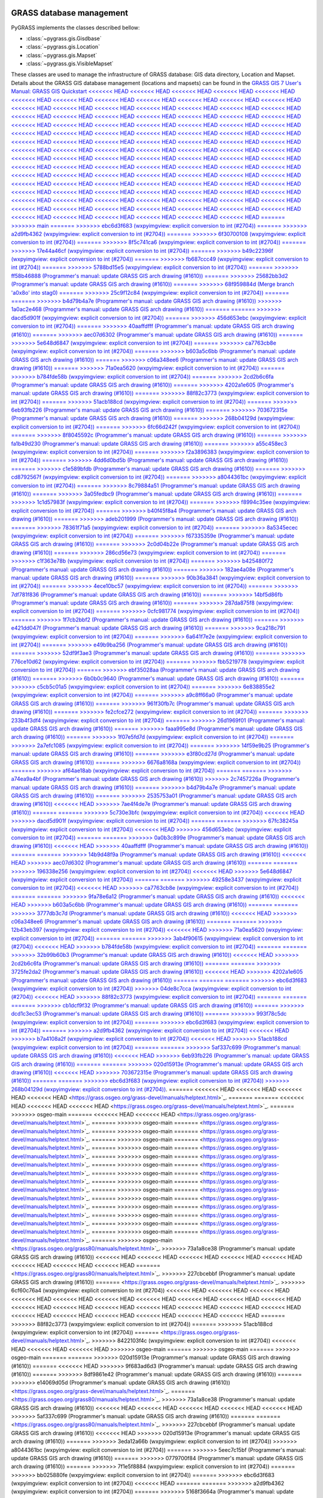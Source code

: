.. _GRASSdatabase-label:

GRASS database management
=========================

PyGRASS implements the classes described bellow:

* :class:`~pygrass.gis.Gisdbase`
* :class:`~pygrass.gis.Location`
* :class:`~pygrass.gis.Mapset`
* :class:`~pygrass.gis.VisibleMapset`

These classes are used to manage the infrastructure of GRASS database:
GIS data directory, Location and Mapset. Details about the GRASS GIS
database management (locations and mapsets) can be found in the `GRASS
GIS 7 User's Manual: GRASS GIS Quickstart
<<<<<<< HEAD
<<<<<<< HEAD
<<<<<<< HEAD
<<<<<<< HEAD
<<<<<<< HEAD
<<<<<<< HEAD
<<<<<<< HEAD
<<<<<<< HEAD
<<<<<<< HEAD
<<<<<<< HEAD
<<<<<<< HEAD
<<<<<<< HEAD
<<<<<<< HEAD
<<<<<<< HEAD
<<<<<<< HEAD
<<<<<<< HEAD
<<<<<<< HEAD
<<<<<<< HEAD
<<<<<<< HEAD
<<<<<<< HEAD
<<<<<<< HEAD
<<<<<<< HEAD
<<<<<<< HEAD
<<<<<<< HEAD
<<<<<<< HEAD
<<<<<<< HEAD
<<<<<<< HEAD
<<<<<<< HEAD
<<<<<<< HEAD
<<<<<<< HEAD
<<<<<<< HEAD
<<<<<<< HEAD
<<<<<<< HEAD
<<<<<<< HEAD
<<<<<<< HEAD
<<<<<<< HEAD
<<<<<<< HEAD
<<<<<<< HEAD
<<<<<<< HEAD
<<<<<<< HEAD
<<<<<<< HEAD
<<<<<<< HEAD
<<<<<<< HEAD
<<<<<<< HEAD
<<<<<<< HEAD
<<<<<<< HEAD
<<<<<<< HEAD
<<<<<<< HEAD
<<<<<<< HEAD
<<<<<<< HEAD
<<<<<<< HEAD
<<<<<<< HEAD
<<<<<<< HEAD
<<<<<<< HEAD
<<<<<<< HEAD
<<<<<<< HEAD
<<<<<<< HEAD
<<<<<<< HEAD
<<<<<<< HEAD
<<<<<<< HEAD
<<<<<<< HEAD
<<<<<<< HEAD
<<<<<<< HEAD
<<<<<<< HEAD
<<<<<<< HEAD
<<<<<<< HEAD
<<<<<<< HEAD
<<<<<<< HEAD
<<<<<<< HEAD
<<<<<<< HEAD
<<<<<<< HEAD
<<<<<<< HEAD
<<<<<<< HEAD
<<<<<<< HEAD
<<<<<<< HEAD
<<<<<<< HEAD
<<<<<<< HEAD
<<<<<<< HEAD
<<<<<<< HEAD
<<<<<<< HEAD
<<<<<<< HEAD
<<<<<<< HEAD
<<<<<<< HEAD
<<<<<<< HEAD
<<<<<<< HEAD
<<<<<<< HEAD
<<<<<<< HEAD
<<<<<<< HEAD
<<<<<<< HEAD
<<<<<<< HEAD
<<<<<<< HEAD
<<<<<<< HEAD
<<<<<<< HEAD
<<<<<<< HEAD
<<<<<<< HEAD
<<<<<<< HEAD
<<<<<<< HEAD
<<<<<<< HEAD
<<<<<<< HEAD
<<<<<<< HEAD
<<<<<<< HEAD
<<<<<<< HEAD
<<<<<<< HEAD
<<<<<<< HEAD
<<<<<<< HEAD
<<<<<<< HEAD
<<<<<<< HEAD
<<<<<<< HEAD
<<<<<<< HEAD
=======
>>>>>>> main
=======
>>>>>>> ebc6d3f683 (wxpyimgview: explicit conversion to int (#2704))
=======
>>>>>>> a2d9fb4362 (wxpyimgview: explicit conversion to int (#2704))
=======
>>>>>>> 6f30700108 (wxpyimgview: explicit conversion to int (#2704))
=======
>>>>>>> 8f5c741ca6 (wxpyimgview: explicit conversion to int (#2704))
=======
>>>>>>> 17e44a46cf (wxpyimgview: explicit conversion to int (#2704))
=======
>>>>>>> b49c22396f (wxpyimgview: explicit conversion to int (#2704))
=======
>>>>>>> fb687ccc49 (wxpyimgview: explicit conversion to int (#2704))
=======
>>>>>>> 5788bd15e5 (wxpyimgview: explicit conversion to int (#2704))
=======
>>>>>>> ff58b46888 (Programmer's manual: update GRASS GIS arch drawing (#1610))
=======
>>>>>>> 25682bb3d2 (Programmer's manual: update GRASS GIS arch drawing (#1610))
=======
>>>>>>> 68f959884d (Merge branch 'a0x8o' into stag0)
=======
>>>>>>> 25c9f12c84 (wxpyimgview: explicit conversion to int (#2704))
=======
=======
>>>>>>> b4d79b4a7e (Programmer's manual: update GRASS GIS arch drawing (#1610))
>>>>>>> 1a0ac2e468 (Programmer's manual: update GRASS GIS arch drawing (#1610))
=======
=======
>>>>>>> dacd5d901f (wxpyimgview: explicit conversion to int (#2704))
=======
>>>>>>> 456d653ebc (wxpyimgview: explicit conversion to int (#2704))
=======
>>>>>>> 40aaffdfff (Programmer's manual: update GRASS GIS arch drawing (#1610))
=======
>>>>>>> aec07d6302 (Programmer's manual: update GRASS GIS arch drawing (#1610))
=======
>>>>>>> 5e648d6847 (wxpyimgview: explicit conversion to int (#2704))
=======
>>>>>>> ca7763cb8e (wxpyimgview: explicit conversion to int (#2704))
=======
>>>>>>> b603a5c6bb (Programmer's manual: update GRASS GIS arch drawing (#1610))
=======
>>>>>>> c06a348ee6 (Programmer's manual: update GRASS GIS arch drawing (#1610))
=======
>>>>>>> 71a0ea5620 (wxpyimgview: explicit conversion to int (#2704))
=======
>>>>>>> b784fde58b (wxpyimgview: explicit conversion to int (#2704))
=======
>>>>>>> 2cd2b6c6fa (Programmer's manual: update GRASS GIS arch drawing (#1610))
=======
>>>>>>> 4202a1e605 (Programmer's manual: update GRASS GIS arch drawing (#1610))
=======
>>>>>>> 88f82c3773 (wxpyimgview: explicit conversion to int (#2704))
=======
>>>>>>> 51acb188cd (wxpyimgview: explicit conversion to int (#2704))
=======
>>>>>>> 6eb93fb226 (Programmer's manual: update GRASS GIS arch drawing (#1610))
=======
>>>>>>> 703672315e (Programmer's manual: update GRASS GIS arch drawing (#1610))
=======
>>>>>>> 268b04129d (wxpyimgview: explicit conversion to int (#2704))
=======
>>>>>>> 6fc66d242f (wxpyimgview: explicit conversion to int (#2704))
=======
>>>>>>> 8f8045592c (Programmer's manual: update GRASS GIS arch drawing (#1610))
=======
>>>>>>> fa1b49d230 (Programmer's manual: update GRASS GIS arch drawing (#1610))
=======
>>>>>>> a55c458ec3 (wxpyimgview: explicit conversion to int (#2704))
=======
>>>>>>> f2a3896383 (wxpyimgview: explicit conversion to int (#2704))
=======
>>>>>>> 4dd6d0bd5b (Programmer's manual: update GRASS GIS arch drawing (#1610))
=======
>>>>>>> c1e589bfdb (Programmer's manual: update GRASS GIS arch drawing (#1610))
=======
>>>>>>> cd8792567f (wxpyimgview: explicit conversion to int (#2704))
=======
>>>>>>> a8044361bc (wxpyimgview: explicit conversion to int (#2704))
=======
>>>>>>> 8c79884a51 (Programmer's manual: update GRASS GIS arch drawing (#1610))
=======
>>>>>>> 3a05fedbc9 (Programmer's manual: update GRASS GIS arch drawing (#1610))
=======
>>>>>>> 1c1d57983f (wxpyimgview: explicit conversion to int (#2704))
=======
>>>>>>> f8994c35ee (wxpyimgview: explicit conversion to int (#2704))
=======
>>>>>>> b40f45f8a4 (Programmer's manual: update GRASS GIS arch drawing (#1610))
=======
>>>>>>> adeb201999 (Programmer's manual: update GRASS GIS arch drawing (#1610))
=======
>>>>>>> 78361f71a5 (wxpyimgview: explicit conversion to int (#2704))
=======
>>>>>>> 8a5345ecec (wxpyimgview: explicit conversion to int (#2704))
=======
>>>>>>> f67335359e (Programmer's manual: update GRASS GIS arch drawing (#1610))
=======
>>>>>>> 2c0d04b22e (Programmer's manual: update GRASS GIS arch drawing (#1610))
=======
>>>>>>> 286cd56e73 (wxpyimgview: explicit conversion to int (#2704))
=======
>>>>>>> c1f363e78b (wxpyimgview: explicit conversion to int (#2704))
=======
>>>>>>> b425480f72 (Programmer's manual: update GRASS GIS arch drawing (#1610))
=======
>>>>>>> 182ae4a08e (Programmer's manual: update GRASS GIS arch drawing (#1610))
=======
>>>>>>> 90b36a3841 (wxpyimgview: explicit conversion to int (#2704))
=======
>>>>>>> 4ece10bc57 (wxpyimgview: explicit conversion to int (#2704))
=======
>>>>>>> 7df781f836 (Programmer's manual: update GRASS GIS arch drawing (#1610))
=======
>>>>>>> 14bf5d86fb (Programmer's manual: update GRASS GIS arch drawing (#1610))
=======
>>>>>>> 287da875f8 (wxpyimgview: explicit conversion to int (#2704))
=======
>>>>>>> 0cfc981774 (wxpyimgview: explicit conversion to int (#2704))
=======
>>>>>>> 1f7cb2bbf2 (Programmer's manual: update GRASS GIS arch drawing (#1610))
=======
>>>>>>> e421dd047f (Programmer's manual: update GRASS GIS arch drawing (#1610))
=======
>>>>>>> 9ca218c791 (wxpyimgview: explicit conversion to int (#2704))
=======
>>>>>>> 6a641f7e2e (wxpyimgview: explicit conversion to int (#2704))
=======
>>>>>>> e49b9ba256 (Programmer's manual: update GRASS GIS arch drawing (#1610))
=======
>>>>>>> 52df9f3ae3 (Programmer's manual: update GRASS GIS arch drawing (#1610))
=======
>>>>>>> 776ce10d62 (wxpyimgview: explicit conversion to int (#2704))
=======
>>>>>>> fbb5219778 (wxpyimgview: explicit conversion to int (#2704))
=======
>>>>>>> ebf35028aa (Programmer's manual: update GRASS GIS arch drawing (#1610))
=======
>>>>>>> 6b0b0c9640 (Programmer's manual: update GRASS GIS arch drawing (#1610))
=======
>>>>>>> c5cb5c01a5 (wxpyimgview: explicit conversion to int (#2704))
=======
>>>>>>> 6e838855e2 (wxpyimgview: explicit conversion to int (#2704))
=======
>>>>>>> a9c8ff66a0 (Programmer's manual: update GRASS GIS arch drawing (#1610))
=======
>>>>>>> 961f30fb7c (Programmer's manual: update GRASS GIS arch drawing (#1610))
=======
>>>>>>> fe2cfce272 (wxpyimgview: explicit conversion to int (#2704))
=======
>>>>>>> 233b4f3df4 (wxpyimgview: explicit conversion to int (#2704))
=======
>>>>>>> 26d1969f01 (Programmer's manual: update GRASS GIS arch drawing (#1610))
=======
>>>>>>> faaa995e8d (Programmer's manual: update GRASS GIS arch drawing (#1610))
=======
>>>>>>> 1f07e5fd7d (wxpyimgview: explicit conversion to int (#2704))
=======
>>>>>>> 2a7efc1085 (wxpyimgview: explicit conversion to int (#2704))
=======
>>>>>>> 14f59e9b25 (Programmer's manual: update GRASS GIS arch drawing (#1610))
=======
>>>>>>> e3f80cd27d (Programmer's manual: update GRASS GIS arch drawing (#1610))
=======
>>>>>>> 6676a8168a (wxpyimgview: explicit conversion to int (#2704))
=======
>>>>>>> af64ae18ab (wxpyimgview: explicit conversion to int (#2704))
=======
=======
>>>>>>> a74ea9a4bf (Programmer's manual: update GRASS GIS arch drawing (#1610))
>>>>>>> 2c7457226a (Programmer's manual: update GRASS GIS arch drawing (#1610))
=======
>>>>>>> b4d79b4a7e (Programmer's manual: update GRASS GIS arch drawing (#1610))
=======
>>>>>>> 2535753a01 (Programmer's manual: update GRASS GIS arch drawing (#1610))
<<<<<<< HEAD
>>>>>>> 7ae4f4de7e (Programmer's manual: update GRASS GIS arch drawing (#1610))
=======
=======
>>>>>>> 5c730e3bfc (wxpyimgview: explicit conversion to int (#2704))
<<<<<<< HEAD
>>>>>>> dacd5d901f (wxpyimgview: explicit conversion to int (#2704))
=======
=======
>>>>>>> 67fc38245a (wxpyimgview: explicit conversion to int (#2704))
<<<<<<< HEAD
>>>>>>> 456d653ebc (wxpyimgview: explicit conversion to int (#2704))
=======
=======
>>>>>>> 0a0b3c899e (Programmer's manual: update GRASS GIS arch drawing (#1610))
<<<<<<< HEAD
>>>>>>> 40aaffdfff (Programmer's manual: update GRASS GIS arch drawing (#1610))
=======
=======
>>>>>>> 14b9d48f9a (Programmer's manual: update GRASS GIS arch drawing (#1610))
<<<<<<< HEAD
>>>>>>> aec07d6302 (Programmer's manual: update GRASS GIS arch drawing (#1610))
=======
=======
>>>>>>> 196338e256 (wxpyimgview: explicit conversion to int (#2704))
<<<<<<< HEAD
>>>>>>> 5e648d6847 (wxpyimgview: explicit conversion to int (#2704))
=======
=======
>>>>>>> 49258e3437 (wxpyimgview: explicit conversion to int (#2704))
<<<<<<< HEAD
>>>>>>> ca7763cb8e (wxpyimgview: explicit conversion to int (#2704))
=======
=======
>>>>>>> 9fa78e6a12 (Programmer's manual: update GRASS GIS arch drawing (#1610))
<<<<<<< HEAD
>>>>>>> b603a5c6bb (Programmer's manual: update GRASS GIS arch drawing (#1610))
=======
=======
>>>>>>> 3777db3c7d (Programmer's manual: update GRASS GIS arch drawing (#1610))
<<<<<<< HEAD
>>>>>>> c06a348ee6 (Programmer's manual: update GRASS GIS arch drawing (#1610))
=======
=======
>>>>>>> 12b43eb397 (wxpyimgview: explicit conversion to int (#2704))
<<<<<<< HEAD
>>>>>>> 71a0ea5620 (wxpyimgview: explicit conversion to int (#2704))
=======
=======
>>>>>>> 3ab4f90615 (wxpyimgview: explicit conversion to int (#2704))
<<<<<<< HEAD
>>>>>>> b784fde58b (wxpyimgview: explicit conversion to int (#2704))
=======
=======
>>>>>>> 32b99b60b3 (Programmer's manual: update GRASS GIS arch drawing (#1610))
<<<<<<< HEAD
>>>>>>> 2cd2b6c6fa (Programmer's manual: update GRASS GIS arch drawing (#1610))
=======
=======
>>>>>>> 3725fe2da2 (Programmer's manual: update GRASS GIS arch drawing (#1610))
<<<<<<< HEAD
>>>>>>> 4202a1e605 (Programmer's manual: update GRASS GIS arch drawing (#1610))
=======
=======
=======
>>>>>>> ebc6d3f683 (wxpyimgview: explicit conversion to int (#2704))
>>>>>>> 04de8c7cca (wxpyimgview: explicit conversion to int (#2704))
<<<<<<< HEAD
>>>>>>> 88f82c3773 (wxpyimgview: explicit conversion to int (#2704))
=======
=======
=======
>>>>>>> cb1dcf9f32 (Programmer's manual: update GRASS GIS arch drawing (#1610))
=======
>>>>>>> dcd1c3ec53 (Programmer's manual: update GRASS GIS arch drawing (#1610))
=======
>>>>>>> 993f78c5dc (wxpyimgview: explicit conversion to int (#2704))
=======
>>>>>>> ebc6d3f683 (wxpyimgview: explicit conversion to int (#2704))
=======
>>>>>>> a2d9fb4362 (wxpyimgview: explicit conversion to int (#2704))
<<<<<<< HEAD
>>>>>>> b7a4108a2f (wxpyimgview: explicit conversion to int (#2704))
<<<<<<< HEAD
>>>>>>> 51acb188cd (wxpyimgview: explicit conversion to int (#2704))
=======
=======
>>>>>>> 5af337c699 (Programmer's manual: update GRASS GIS arch drawing (#1610))
<<<<<<< HEAD
>>>>>>> 6eb93fb226 (Programmer's manual: update GRASS GIS arch drawing (#1610))
=======
=======
>>>>>>> 020d15913e (Programmer's manual: update GRASS GIS arch drawing (#1610))
<<<<<<< HEAD
>>>>>>> 703672315e (Programmer's manual: update GRASS GIS arch drawing (#1610))
=======
=======
>>>>>>> ebc6d3f683 (wxpyimgview: explicit conversion to int (#2704))
>>>>>>> 268b04129d (wxpyimgview: explicit conversion to int (#2704))
<https://grass.osgeo.org/grass-devel/manuals/helptext.html>`_.
=======
<<<<<<< HEAD
<<<<<<< HEAD
<<<<<<< HEAD
<<<<<<< HEAD
<https://grass.osgeo.org/grass-devel/manuals/helptext.html>`_.
=======
=======
<<<<<<< HEAD
<<<<<<< HEAD
<<<<<<< HEAD
<https://grass.osgeo.org/grass-devel/manuals/helptext.html>`_.
=======
>>>>>>> osgeo-main
=======
<<<<<<< HEAD
<<<<<<< HEAD
<https://grass.osgeo.org/grass-devel/manuals/helptext.html>`_.
=======
>>>>>>> osgeo-main
=======
<https://grass.osgeo.org/grass-devel/manuals/helptext.html>`_.
=======
>>>>>>> osgeo-main
=======
<https://grass.osgeo.org/grass-devel/manuals/helptext.html>`_.
=======
>>>>>>> osgeo-main
=======
<https://grass.osgeo.org/grass-devel/manuals/helptext.html>`_.
=======
>>>>>>> osgeo-main
=======
<https://grass.osgeo.org/grass-devel/manuals/helptext.html>`_.
=======
>>>>>>> osgeo-main
=======
<https://grass.osgeo.org/grass-devel/manuals/helptext.html>`_.
=======
>>>>>>> osgeo-main
=======
<https://grass.osgeo.org/grass-devel/manuals/helptext.html>`_.
=======
>>>>>>> osgeo-main
=======
<https://grass.osgeo.org/grass-devel/manuals/helptext.html>`_.
=======
>>>>>>> osgeo-main
=======
<https://grass.osgeo.org/grass-devel/manuals/helptext.html>`_.
=======
>>>>>>> osgeo-main
=======
<https://grass.osgeo.org/grass-devel/manuals/helptext.html>`_.
=======
>>>>>>> osgeo-main
=======
<https://grass.osgeo.org/grass-devel/manuals/helptext.html>`_.
=======
>>>>>>> osgeo-main
=======
<https://grass.osgeo.org/grass-devel/manuals/helptext.html>`_.
=======
>>>>>>> osgeo-main
=======
<https://grass.osgeo.org/grass-devel/manuals/helptext.html>`_.
=======
>>>>>>> osgeo-main
=======
<https://grass.osgeo.org/grass-devel/manuals/helptext.html>`_.
=======
>>>>>>> osgeo-main
=======
<https://grass.osgeo.org/grass-devel/manuals/helptext.html>`_.
=======
>>>>>>> osgeo-main
<https://grass.osgeo.org/grass80/manuals/helptext.html>`_.
>>>>>>> 73a1a8ce38 (Programmer's manual: update GRASS GIS arch drawing (#1610))
<<<<<<< HEAD
<<<<<<< HEAD
<<<<<<< HEAD
<<<<<<< HEAD
<<<<<<< HEAD
<<<<<<< HEAD
<<<<<<< HEAD
<<<<<<< HEAD
=======
<https://grass.osgeo.org/grass80/manuals/helptext.html>`_.
>>>>>>> 227cbcebbf (Programmer's manual: update GRASS GIS arch drawing (#1610))
=======
<https://grass.osgeo.org/grass-devel/manuals/helptext.html>`_.
>>>>>>> 6cf60c76a4 (wxpyimgview: explicit conversion to int (#2704))
<<<<<<< HEAD
<<<<<<< HEAD
<<<<<<< HEAD
<<<<<<< HEAD
<<<<<<< HEAD
<<<<<<< HEAD
<<<<<<< HEAD
<<<<<<< HEAD
<<<<<<< HEAD
<<<<<<< HEAD
<<<<<<< HEAD
<<<<<<< HEAD
<<<<<<< HEAD
<<<<<<< HEAD
<<<<<<< HEAD
<<<<<<< HEAD
<<<<<<< HEAD
<<<<<<< HEAD
<<<<<<< HEAD
<<<<<<< HEAD
<<<<<<< HEAD
<<<<<<< HEAD
<<<<<<< HEAD
=======
>>>>>>> 88f82c3773 (wxpyimgview: explicit conversion to int (#2704))
=======
>>>>>>> 51acb188cd (wxpyimgview: explicit conversion to int (#2704))
=======
<https://grass.osgeo.org/grass-devel/manuals/helptext.html>`_.
>>>>>>> 8422103f4c (wxpyimgview: explicit conversion to int (#2704))
<<<<<<< HEAD
<<<<<<< HEAD
<<<<<<< HEAD
>>>>>>> osgeo-main
=======
>>>>>>> osgeo-main
=======
>>>>>>> osgeo-main
=======
=======
>>>>>>> 020d15913e (Programmer's manual: update GRASS GIS arch drawing (#1610))
=======
<<<<<<< HEAD
>>>>>>> 9f683ad6d3 (Programmer's manual: update GRASS GIS arch drawing (#1610))
=======
>>>>>>> 8df9861e42 (Programmer's manual: update GRASS GIS arch drawing (#1610))
=======
>>>>>>> e14069d05d (Programmer's manual: update GRASS GIS arch drawing (#1610))
<https://grass.osgeo.org/grass-devel/manuals/helptext.html>`_.
=======
<https://grass.osgeo.org/grass80/manuals/helptext.html>`_.
>>>>>>> 73a1a8ce38 (Programmer's manual: update GRASS GIS arch drawing (#1610))
<<<<<<< HEAD
<<<<<<< HEAD
<<<<<<< HEAD
<<<<<<< HEAD
<<<<<<< HEAD
>>>>>>> 5af337c699 (Programmer's manual: update GRASS GIS arch drawing (#1610))
=======
=======
<https://grass.osgeo.org/grass80/manuals/helptext.html>`_.
>>>>>>> 227cbcebbf (Programmer's manual: update GRASS GIS arch drawing (#1610))
<<<<<<< HEAD
>>>>>>> 020d15913e (Programmer's manual: update GRASS GIS arch drawing (#1610))
=======
>>>>>>> 3eda12a66b (wxpyimgview: explicit conversion to int (#2704))
>>>>>>> a8044361bc (wxpyimgview: explicit conversion to int (#2704))
=======
>>>>>>> 5eec7c15bf (Programmer's manual: update GRASS GIS arch drawing (#1610))
=======
>>>>>>> 0779700f84 (Programmer's manual: update GRASS GIS arch drawing (#1610))
=======
>>>>>>> 7f1e5f8884 (wxpyimgview: explicit conversion to int (#2704))
=======
>>>>>>> bb025880fe (wxpyimgview: explicit conversion to int (#2704))
=======
>>>>>>> ebc6d3f683 (wxpyimgview: explicit conversion to int (#2704))
<<<<<<< HEAD
=======
=======
>>>>>>> a2d9fb4362 (wxpyimgview: explicit conversion to int (#2704))
=======
>>>>>>> 5168f3664a (Programmer's manual: update GRASS GIS arch drawing (#1610))
=======
>>>>>>> 301e8b1961 (Programmer's manual: update GRASS GIS arch drawing (#1610))
=======
>>>>>>> 3309d04075 (wxpyimgview: explicit conversion to int (#2704))
=======
>>>>>>> dad8f82179 (wxpyimgview: explicit conversion to int (#2704))
=======
=======
>>>>>>> 6f30700108 (wxpyimgview: explicit conversion to int (#2704))
<<<<<<< HEAD
>>>>>>> 993f78c5dc (wxpyimgview: explicit conversion to int (#2704))
=======
=======
>>>>>>> 8f5c741ca6 (wxpyimgview: explicit conversion to int (#2704))
<<<<<<< HEAD
>>>>>>> 3eda12a66b (wxpyimgview: explicit conversion to int (#2704))
=======
=======
>>>>>>> 17e44a46cf (wxpyimgview: explicit conversion to int (#2704))
<<<<<<< HEAD
>>>>>>> 7f1e5f8884 (wxpyimgview: explicit conversion to int (#2704))
=======
=======
>>>>>>> b49c22396f (wxpyimgview: explicit conversion to int (#2704))
>>>>>>> bb025880fe (wxpyimgview: explicit conversion to int (#2704))
=======
>>>>>>> eb0df723eb (Programmer's manual: update GRASS GIS arch drawing (#1610))
=======
>>>>>>> 8df9861e42 (Programmer's manual: update GRASS GIS arch drawing (#1610))
=======
>>>>>>> 17e44a46cf (wxpyimgview: explicit conversion to int (#2704))
=======
>>>>>>> b49c22396f (wxpyimgview: explicit conversion to int (#2704))
=======
>>>>>>> 9f5464914c (Programmer's manual: update GRASS GIS arch drawing (#1610))
=======
>>>>>>> fac409e8c0 (Programmer's manual: update GRASS GIS arch drawing (#1610))
=======
>>>>>>> 7f1fd5e3ad (wxpyimgview: explicit conversion to int (#2704))
=======
>>>>>>> a610274a1c (wxpyimgview: explicit conversion to int (#2704))
=======
>>>>>>> d4ef6f4dbb (Programmer's manual: update GRASS GIS arch drawing (#1610))
=======
>>>>>>> 2d98a74fb2 (Programmer's manual: update GRASS GIS arch drawing (#1610))
=======
>>>>>>> ee7e1bb8ec (wxpyimgview: explicit conversion to int (#2704))
=======
>>>>>>> c10636c7fa (wxpyimgview: explicit conversion to int (#2704))
=======
>>>>>>> 6036b7efea (Programmer's manual: update GRASS GIS arch drawing (#1610))
=======
>>>>>>> 5bd99675a5 (Programmer's manual: update GRASS GIS arch drawing (#1610))
=======
>>>>>>> ba9afcba1b (wxpyimgview: explicit conversion to int (#2704))
=======
>>>>>>> 81d97e00cb (wxpyimgview: explicit conversion to int (#2704))
=======
>>>>>>> 2196f43bbd (Programmer's manual: update GRASS GIS arch drawing (#1610))
=======
>>>>>>> 1e537538ac (Programmer's manual: update GRASS GIS arch drawing (#1610))
=======
>>>>>>> 3ecb21a9ab (wxpyimgview: explicit conversion to int (#2704))
=======
>>>>>>> 82b75069a1 (wxpyimgview: explicit conversion to int (#2704))
=======
>>>>>>> e78917837c (Programmer's manual: update GRASS GIS arch drawing (#1610))
=======
>>>>>>> 5cd58fa15c (Programmer's manual: update GRASS GIS arch drawing (#1610))
=======
>>>>>>> bc7152a288 (wxpyimgview: explicit conversion to int (#2704))
=======
>>>>>>> b5acd78515 (wxpyimgview: explicit conversion to int (#2704))
=======
>>>>>>> cf7da16d77 (Programmer's manual: update GRASS GIS arch drawing (#1610))
=======
>>>>>>> 1f45827248 (Programmer's manual: update GRASS GIS arch drawing (#1610))
=======
>>>>>>> 0fd6a771d8 (wxpyimgview: explicit conversion to int (#2704))
=======
>>>>>>> 46f73513a8 (wxpyimgview: explicit conversion to int (#2704))
=======
>>>>>>> 440306d285 (Programmer's manual: update GRASS GIS arch drawing (#1610))
=======
>>>>>>> 6d53e5e968 (Programmer's manual: update GRASS GIS arch drawing (#1610))
=======
>>>>>>> 6b3f525ed2 (wxpyimgview: explicit conversion to int (#2704))
=======
>>>>>>> 819790960a (wxpyimgview: explicit conversion to int (#2704))
=======
>>>>>>> 92dccbb571 (Programmer's manual: update GRASS GIS arch drawing (#1610))
=======
>>>>>>> 1602cb9170 (Programmer's manual: update GRASS GIS arch drawing (#1610))
=======
>>>>>>> da501f639c (wxpyimgview: explicit conversion to int (#2704))
=======
>>>>>>> f5c4d35adb (wxpyimgview: explicit conversion to int (#2704))
=======
>>>>>>> 72a23cdfbd (Programmer's manual: update GRASS GIS arch drawing (#1610))
=======
>>>>>>> bf5f36a3d4 (Programmer's manual: update GRASS GIS arch drawing (#1610))
=======
>>>>>>> a258a6de0c (wxpyimgview: explicit conversion to int (#2704))
=======
>>>>>>> dddb74a90a (wxpyimgview: explicit conversion to int (#2704))
<https://grass.osgeo.org/grass-devel/manuals/helptext.html>`_.
>>>>>>> 6fc66d242f (wxpyimgview: explicit conversion to int (#2704))
=======
<<<<<<< HEAD
<<<<<<< HEAD
=======
<<<<<<< HEAD
<<<<<<< HEAD
<<<<<<< HEAD
<<<<<<< HEAD
<<<<<<< HEAD
<<<<<<< HEAD
<<<<<<< HEAD
<<<<<<< HEAD
<<<<<<< HEAD
<<<<<<< HEAD
<<<<<<< HEAD
<<<<<<< HEAD
<<<<<<< HEAD
<<<<<<< HEAD
<<<<<<< HEAD
<<<<<<< HEAD
<<<<<<< HEAD
<<<<<<< HEAD
<<<<<<< HEAD
<<<<<<< HEAD
<<<<<<< HEAD
<<<<<<< HEAD
<<<<<<< HEAD
<<<<<<< HEAD
<<<<<<< HEAD
<<<<<<< HEAD
<<<<<<< HEAD
<<<<<<< HEAD
<<<<<<< HEAD
=======
<https://grass.osgeo.org/grass80/manuals/helptext.html>`_.
>>>>>>> 227cbcebbf (Programmer's manual: update GRASS GIS arch drawing (#1610))
>>>>>>> 8f8045592c (Programmer's manual: update GRASS GIS arch drawing (#1610))
=======
<https://grass.osgeo.org/grass-devel/manuals/helptext.html>`_.
>>>>>>> 6cf60c76a4 (wxpyimgview: explicit conversion to int (#2704))
<<<<<<< HEAD
<<<<<<< HEAD
>>>>>>> dacd5d901f (wxpyimgview: explicit conversion to int (#2704))
=======
<<<<<<< HEAD
<<<<<<< HEAD
<<<<<<< HEAD
<<<<<<< HEAD
<<<<<<< HEAD
<<<<<<< HEAD
>>>>>>> 5e648d6847 (wxpyimgview: explicit conversion to int (#2704))
=======
>>>>>>> ca7763cb8e (wxpyimgview: explicit conversion to int (#2704))
=======
>>>>>>> 71a0ea5620 (wxpyimgview: explicit conversion to int (#2704))
=======
>>>>>>> b784fde58b (wxpyimgview: explicit conversion to int (#2704))
=======
>>>>>>> 268b04129d (wxpyimgview: explicit conversion to int (#2704))
=======
<https://grass.osgeo.org/grass-devel/manuals/helptext.html>`_.
>>>>>>> 8422103f4c (wxpyimgview: explicit conversion to int (#2704))
<<<<<<< HEAD
>>>>>>> a2d9fb4362 (wxpyimgview: explicit conversion to int (#2704))
=======
=======
<https://grass.osgeo.org/grass-devel/manuals/helptext.html>`_.
>>>>>>> 8422103f4c (wxpyimgview: explicit conversion to int (#2704))
>>>>>>> osgeo-main
=======
=======
<https://grass.osgeo.org/grass-devel/manuals/helptext.html>`_.
>>>>>>> 8422103f4c (wxpyimgview: explicit conversion to int (#2704))
>>>>>>> osgeo-main
=======
<https://grass.osgeo.org/grass-devel/manuals/helptext.html>`_.
=======
<https://grass.osgeo.org/grass80/manuals/helptext.html>`_.
>>>>>>> 73a1a8ce38 (Programmer's manual: update GRASS GIS arch drawing (#1610))
>>>>>>> da1bbb9bd2 (Programmer's manual: update GRASS GIS arch drawing (#1610))
=======
=======
<https://grass.osgeo.org/grass80/manuals/helptext.html>`_.
>>>>>>> 227cbcebbf (Programmer's manual: update GRASS GIS arch drawing (#1610))
>>>>>>> 9f683ad6d3 (Programmer's manual: update GRASS GIS arch drawing (#1610))
=======
>>>>>>> 6f30700108 (wxpyimgview: explicit conversion to int (#2704))
=======
=======
<https://grass.osgeo.org/grass-devel/manuals/helptext.html>`_.
>>>>>>> 8422103f4c (wxpyimgview: explicit conversion to int (#2704))
>>>>>>> 8f5c741ca6 (wxpyimgview: explicit conversion to int (#2704))
=======
<<<<<<< HEAD
<https://grass.osgeo.org/grass-devel/manuals/helptext.html>`_.
=======
<https://grass.osgeo.org/grass80/manuals/helptext.html>`_.
>>>>>>> 73a1a8ce38 (Programmer's manual: update GRASS GIS arch drawing (#1610))
>>>>>>> eb0df723eb (Programmer's manual: update GRASS GIS arch drawing (#1610))
=======
=======
<https://grass.osgeo.org/grass80/manuals/helptext.html>`_.
>>>>>>> 227cbcebbf (Programmer's manual: update GRASS GIS arch drawing (#1610))
>>>>>>> 8df9861e42 (Programmer's manual: update GRASS GIS arch drawing (#1610))
=======
>>>>>>> 17e44a46cf (wxpyimgview: explicit conversion to int (#2704))
=======
=======
<https://grass.osgeo.org/grass-devel/manuals/helptext.html>`_.
>>>>>>> 8422103f4c (wxpyimgview: explicit conversion to int (#2704))
>>>>>>> b49c22396f (wxpyimgview: explicit conversion to int (#2704))
=======
=======
<https://grass.osgeo.org/grass-devel/manuals/helptext.html>`_.
>>>>>>> 8422103f4c (wxpyimgview: explicit conversion to int (#2704))
>>>>>>> osgeo-main
=======
=======
<https://grass.osgeo.org/grass-devel/manuals/helptext.html>`_.
>>>>>>> 8422103f4c (wxpyimgview: explicit conversion to int (#2704))
>>>>>>> osgeo-main
>>>>>>> main
=======
=======
<https://grass.osgeo.org/grass-devel/manuals/helptext.html>`_.
>>>>>>> 8422103f4c (wxpyimgview: explicit conversion to int (#2704))
>>>>>>> osgeo-main
=======
=======
<https://grass.osgeo.org/grass-devel/manuals/helptext.html>`_.
>>>>>>> 8422103f4c (wxpyimgview: explicit conversion to int (#2704))
>>>>>>> osgeo-main
=======
=======
<https://grass.osgeo.org/grass-devel/manuals/helptext.html>`_.
>>>>>>> 8422103f4c (wxpyimgview: explicit conversion to int (#2704))
>>>>>>> osgeo-main
=======
=======
<https://grass.osgeo.org/grass-devel/manuals/helptext.html>`_.
>>>>>>> 8422103f4c (wxpyimgview: explicit conversion to int (#2704))
>>>>>>> osgeo-main
=======
=======
<https://grass.osgeo.org/grass-devel/manuals/helptext.html>`_.
>>>>>>> 8422103f4c (wxpyimgview: explicit conversion to int (#2704))
>>>>>>> osgeo-main
=======
=======
<https://grass.osgeo.org/grass-devel/manuals/helptext.html>`_.
>>>>>>> 8422103f4c (wxpyimgview: explicit conversion to int (#2704))
>>>>>>> osgeo-main
=======
=======
<https://grass.osgeo.org/grass-devel/manuals/helptext.html>`_.
>>>>>>> 8422103f4c (wxpyimgview: explicit conversion to int (#2704))
>>>>>>> osgeo-main
=======
=======
<https://grass.osgeo.org/grass-devel/manuals/helptext.html>`_.
>>>>>>> 8422103f4c (wxpyimgview: explicit conversion to int (#2704))
>>>>>>> osgeo-main
=======
<https://grass.osgeo.org/grass-devel/manuals/helptext.html>`_.
=======
<https://grass.osgeo.org/grass80/manuals/helptext.html>`_.
>>>>>>> 73a1a8ce38 (Programmer's manual: update GRASS GIS arch drawing (#1610))
>>>>>>> 02c6694ef5 (Programmer's manual: update GRASS GIS arch drawing (#1610))
=======
=======
<https://grass.osgeo.org/grass80/manuals/helptext.html>`_.
>>>>>>> 227cbcebbf (Programmer's manual: update GRASS GIS arch drawing (#1610))
>>>>>>> e14069d05d (Programmer's manual: update GRASS GIS arch drawing (#1610))
=======
>>>>>>> fb687ccc49 (wxpyimgview: explicit conversion to int (#2704))
=======
=======
<https://grass.osgeo.org/grass-devel/manuals/helptext.html>`_.
>>>>>>> 8422103f4c (wxpyimgview: explicit conversion to int (#2704))
>>>>>>> 5788bd15e5 (wxpyimgview: explicit conversion to int (#2704))
=======
=======
<https://grass.osgeo.org/grass-devel/manuals/helptext.html>`_.
>>>>>>> 8422103f4c (wxpyimgview: explicit conversion to int (#2704))
>>>>>>> osgeo-main
=======
=======
<https://grass.osgeo.org/grass-devel/manuals/helptext.html>`_.
>>>>>>> 8422103f4c (wxpyimgview: explicit conversion to int (#2704))
>>>>>>> osgeo-main
=======
=======
<https://grass.osgeo.org/grass80/manuals/helptext.html>`_.
>>>>>>> 73a1a8ce38 (Programmer's manual: update GRASS GIS arch drawing (#1610))
>>>>>>> ff58b46888 (Programmer's manual: update GRASS GIS arch drawing (#1610))
=======
=======
<https://grass.osgeo.org/grass80/manuals/helptext.html>`_.
>>>>>>> 227cbcebbf (Programmer's manual: update GRASS GIS arch drawing (#1610))
>>>>>>> 25682bb3d2 (Programmer's manual: update GRASS GIS arch drawing (#1610))
=======
=======
<https://grass.osgeo.org/grass-devel/manuals/helptext.html>`_.
>>>>>>> 6cf60c76a4 (wxpyimgview: explicit conversion to int (#2704))
<<<<<<< HEAD
<<<<<<< HEAD
>>>>>>> 68f959884d (Merge branch 'a0x8o' into stag0)
=======
=======
<<<<<<< HEAD
<<<<<<< HEAD
<<<<<<< HEAD
<<<<<<< HEAD
<<<<<<< HEAD
<<<<<<< HEAD
<<<<<<< HEAD
<<<<<<< HEAD
<<<<<<< HEAD
<<<<<<< HEAD
<<<<<<< HEAD
<<<<<<< HEAD
<<<<<<< HEAD
<<<<<<< HEAD
<<<<<<< HEAD
<<<<<<< HEAD
<<<<<<< HEAD
<<<<<<< HEAD
<<<<<<< HEAD
<<<<<<< HEAD
<<<<<<< HEAD
<<<<<<< HEAD
<<<<<<< HEAD
<<<<<<< HEAD
<<<<<<< HEAD
<<<<<<< HEAD
<<<<<<< HEAD
<<<<<<< HEAD
<<<<<<< HEAD
<<<<<<< HEAD
<<<<<<< HEAD
<<<<<<< HEAD
<<<<<<< HEAD
>>>>>>> 6fc66d242f (wxpyimgview: explicit conversion to int (#2704))
=======
>>>>>>> a55c458ec3 (wxpyimgview: explicit conversion to int (#2704))
=======
>>>>>>> f2a3896383 (wxpyimgview: explicit conversion to int (#2704))
=======
=======
>>>>>>> a8044361bc (wxpyimgview: explicit conversion to int (#2704))
=======
>>>>>>> 1c1d57983f (wxpyimgview: explicit conversion to int (#2704))
=======
>>>>>>> f8994c35ee (wxpyimgview: explicit conversion to int (#2704))
=======
>>>>>>> 78361f71a5 (wxpyimgview: explicit conversion to int (#2704))
=======
>>>>>>> 8a5345ecec (wxpyimgview: explicit conversion to int (#2704))
=======
>>>>>>> 286cd56e73 (wxpyimgview: explicit conversion to int (#2704))
=======
>>>>>>> c1f363e78b (wxpyimgview: explicit conversion to int (#2704))
=======
>>>>>>> 90b36a3841 (wxpyimgview: explicit conversion to int (#2704))
=======
>>>>>>> 4ece10bc57 (wxpyimgview: explicit conversion to int (#2704))
=======
>>>>>>> 287da875f8 (wxpyimgview: explicit conversion to int (#2704))
=======
>>>>>>> 0cfc981774 (wxpyimgview: explicit conversion to int (#2704))
=======
>>>>>>> 9ca218c791 (wxpyimgview: explicit conversion to int (#2704))
=======
>>>>>>> 6a641f7e2e (wxpyimgview: explicit conversion to int (#2704))
=======
>>>>>>> 776ce10d62 (wxpyimgview: explicit conversion to int (#2704))
=======
>>>>>>> fbb5219778 (wxpyimgview: explicit conversion to int (#2704))
=======
>>>>>>> c5cb5c01a5 (wxpyimgview: explicit conversion to int (#2704))
=======
>>>>>>> 6e838855e2 (wxpyimgview: explicit conversion to int (#2704))
=======
>>>>>>> fe2cfce272 (wxpyimgview: explicit conversion to int (#2704))
=======
>>>>>>> 233b4f3df4 (wxpyimgview: explicit conversion to int (#2704))
=======
>>>>>>> 1f07e5fd7d (wxpyimgview: explicit conversion to int (#2704))
=======
>>>>>>> 2a7efc1085 (wxpyimgview: explicit conversion to int (#2704))
=======
>>>>>>> 6676a8168a (wxpyimgview: explicit conversion to int (#2704))
=======
>>>>>>> af64ae18ab (wxpyimgview: explicit conversion to int (#2704))
=======
>>>>>>> 993f78c5dc (wxpyimgview: explicit conversion to int (#2704))
>>>>>>> cd8792567f (wxpyimgview: explicit conversion to int (#2704))
=======
>>>>>>> 3eda12a66b (wxpyimgview: explicit conversion to int (#2704))
=======
>>>>>>> 7f1e5f8884 (wxpyimgview: explicit conversion to int (#2704))
=======
>>>>>>> bb025880fe (wxpyimgview: explicit conversion to int (#2704))
=======
<https://grass.osgeo.org/grass-devel/manuals/helptext.html>`_.
>>>>>>> 8422103f4c (wxpyimgview: explicit conversion to int (#2704))
>>>>>>> 25c9f12c84 (wxpyimgview: explicit conversion to int (#2704))
=======
=======
<<<<<<< HEAD
>>>>>>> b4d79b4a7e (Programmer's manual: update GRASS GIS arch drawing (#1610))
<<<<<<< HEAD
>>>>>>> 1a0ac2e468 (Programmer's manual: update GRASS GIS arch drawing (#1610))
=======
=======
=======
<https://grass.osgeo.org/grass80/manuals/helptext.html>`_.
>>>>>>> 227cbcebbf (Programmer's manual: update GRASS GIS arch drawing (#1610))
>>>>>>> 2535753a01 (Programmer's manual: update GRASS GIS arch drawing (#1610))
<<<<<<< HEAD
>>>>>>> 7ae4f4de7e (Programmer's manual: update GRASS GIS arch drawing (#1610))
=======
=======
>>>>>>> 5c730e3bfc (wxpyimgview: explicit conversion to int (#2704))
<<<<<<< HEAD
>>>>>>> dacd5d901f (wxpyimgview: explicit conversion to int (#2704))
=======
=======
=======
<https://grass.osgeo.org/grass-devel/manuals/helptext.html>`_.
>>>>>>> 8422103f4c (wxpyimgview: explicit conversion to int (#2704))
>>>>>>> 67fc38245a (wxpyimgview: explicit conversion to int (#2704))
<<<<<<< HEAD
>>>>>>> 456d653ebc (wxpyimgview: explicit conversion to int (#2704))
=======
=======
>>>>>>> 0a0b3c899e (Programmer's manual: update GRASS GIS arch drawing (#1610))
<<<<<<< HEAD
>>>>>>> 40aaffdfff (Programmer's manual: update GRASS GIS arch drawing (#1610))
=======
=======
=======
<https://grass.osgeo.org/grass80/manuals/helptext.html>`_.
>>>>>>> 227cbcebbf (Programmer's manual: update GRASS GIS arch drawing (#1610))
>>>>>>> 14b9d48f9a (Programmer's manual: update GRASS GIS arch drawing (#1610))
<<<<<<< HEAD
>>>>>>> aec07d6302 (Programmer's manual: update GRASS GIS arch drawing (#1610))
=======
=======
>>>>>>> 196338e256 (wxpyimgview: explicit conversion to int (#2704))
<<<<<<< HEAD
>>>>>>> 5e648d6847 (wxpyimgview: explicit conversion to int (#2704))
=======
=======
=======
<https://grass.osgeo.org/grass-devel/manuals/helptext.html>`_.
>>>>>>> 8422103f4c (wxpyimgview: explicit conversion to int (#2704))
>>>>>>> 49258e3437 (wxpyimgview: explicit conversion to int (#2704))
<<<<<<< HEAD
>>>>>>> ca7763cb8e (wxpyimgview: explicit conversion to int (#2704))
=======
=======
>>>>>>> 9fa78e6a12 (Programmer's manual: update GRASS GIS arch drawing (#1610))
<<<<<<< HEAD
>>>>>>> b603a5c6bb (Programmer's manual: update GRASS GIS arch drawing (#1610))
=======
=======
=======
<https://grass.osgeo.org/grass80/manuals/helptext.html>`_.
>>>>>>> 227cbcebbf (Programmer's manual: update GRASS GIS arch drawing (#1610))
>>>>>>> 3777db3c7d (Programmer's manual: update GRASS GIS arch drawing (#1610))
<<<<<<< HEAD
>>>>>>> c06a348ee6 (Programmer's manual: update GRASS GIS arch drawing (#1610))
=======
=======
>>>>>>> 12b43eb397 (wxpyimgview: explicit conversion to int (#2704))
<<<<<<< HEAD
>>>>>>> 71a0ea5620 (wxpyimgview: explicit conversion to int (#2704))
=======
=======
=======
<https://grass.osgeo.org/grass-devel/manuals/helptext.html>`_.
>>>>>>> 8422103f4c (wxpyimgview: explicit conversion to int (#2704))
>>>>>>> 3ab4f90615 (wxpyimgview: explicit conversion to int (#2704))
<<<<<<< HEAD
>>>>>>> b784fde58b (wxpyimgview: explicit conversion to int (#2704))
=======
=======
>>>>>>> osgeo-main
=======
=======
>>>>>>> 020d15913e (Programmer's manual: update GRASS GIS arch drawing (#1610))
=======
>>>>>>> 9f683ad6d3 (Programmer's manual: update GRASS GIS arch drawing (#1610))
=======
>>>>>>> 8df9861e42 (Programmer's manual: update GRASS GIS arch drawing (#1610))
<https://grass.osgeo.org/grass-devel/manuals/helptext.html>`_.
=======
<https://grass.osgeo.org/grass80/manuals/helptext.html>`_.
>>>>>>> 73a1a8ce38 (Programmer's manual: update GRASS GIS arch drawing (#1610))
<<<<<<< HEAD
<<<<<<< HEAD
<<<<<<< HEAD
>>>>>>> 5af337c699 (Programmer's manual: update GRASS GIS arch drawing (#1610))
<<<<<<< HEAD
>>>>>>> 32b99b60b3 (Programmer's manual: update GRASS GIS arch drawing (#1610))
<<<<<<< HEAD
>>>>>>> 2cd2b6c6fa (Programmer's manual: update GRASS GIS arch drawing (#1610))
=======
=======
=======
=======
<https://grass.osgeo.org/grass80/manuals/helptext.html>`_.
>>>>>>> 227cbcebbf (Programmer's manual: update GRASS GIS arch drawing (#1610))
>>>>>>> 020d15913e (Programmer's manual: update GRASS GIS arch drawing (#1610))
<<<<<<< HEAD
>>>>>>> 3725fe2da2 (Programmer's manual: update GRASS GIS arch drawing (#1610))
<<<<<<< HEAD
>>>>>>> 4202a1e605 (Programmer's manual: update GRASS GIS arch drawing (#1610))
=======
=======
=======
>>>>>>> ebc6d3f683 (wxpyimgview: explicit conversion to int (#2704))
<<<<<<< HEAD
>>>>>>> 04de8c7cca (wxpyimgview: explicit conversion to int (#2704))
<<<<<<< HEAD
>>>>>>> 88f82c3773 (wxpyimgview: explicit conversion to int (#2704))
=======
=======
=======
=======
<https://grass.osgeo.org/grass-devel/manuals/helptext.html>`_.
>>>>>>> 8422103f4c (wxpyimgview: explicit conversion to int (#2704))
>>>>>>> a2d9fb4362 (wxpyimgview: explicit conversion to int (#2704))
>>>>>>> b7a4108a2f (wxpyimgview: explicit conversion to int (#2704))
<<<<<<< HEAD
>>>>>>> 51acb188cd (wxpyimgview: explicit conversion to int (#2704))
=======
=======
>>>>>>> 5af337c699 (Programmer's manual: update GRASS GIS arch drawing (#1610))
<<<<<<< HEAD
>>>>>>> 6eb93fb226 (Programmer's manual: update GRASS GIS arch drawing (#1610))
=======
=======
=======
<https://grass.osgeo.org/grass80/manuals/helptext.html>`_.
>>>>>>> 227cbcebbf (Programmer's manual: update GRASS GIS arch drawing (#1610))
>>>>>>> 020d15913e (Programmer's manual: update GRASS GIS arch drawing (#1610))
<<<<<<< HEAD
>>>>>>> 703672315e (Programmer's manual: update GRASS GIS arch drawing (#1610))
=======
=======
>>>>>>> ebc6d3f683 (wxpyimgview: explicit conversion to int (#2704))
<<<<<<< HEAD
>>>>>>> 268b04129d (wxpyimgview: explicit conversion to int (#2704))
=======
=======
=======
<https://grass.osgeo.org/grass-devel/manuals/helptext.html>`_.
>>>>>>> 8422103f4c (wxpyimgview: explicit conversion to int (#2704))
>>>>>>> a2d9fb4362 (wxpyimgview: explicit conversion to int (#2704))
<<<<<<< HEAD
>>>>>>> 6fc66d242f (wxpyimgview: explicit conversion to int (#2704))
=======
=======
>>>>>>> 5168f3664a (Programmer's manual: update GRASS GIS arch drawing (#1610))
<<<<<<< HEAD
>>>>>>> 8f8045592c (Programmer's manual: update GRASS GIS arch drawing (#1610))
=======
=======
=======
<https://grass.osgeo.org/grass80/manuals/helptext.html>`_.
>>>>>>> 227cbcebbf (Programmer's manual: update GRASS GIS arch drawing (#1610))
>>>>>>> 301e8b1961 (Programmer's manual: update GRASS GIS arch drawing (#1610))
<<<<<<< HEAD
>>>>>>> fa1b49d230 (Programmer's manual: update GRASS GIS arch drawing (#1610))
=======
=======
>>>>>>> 3309d04075 (wxpyimgview: explicit conversion to int (#2704))
<<<<<<< HEAD
>>>>>>> a55c458ec3 (wxpyimgview: explicit conversion to int (#2704))
=======
=======
=======
<https://grass.osgeo.org/grass-devel/manuals/helptext.html>`_.
>>>>>>> 8422103f4c (wxpyimgview: explicit conversion to int (#2704))
<<<<<<< HEAD
>>>>>>> dad8f82179 (wxpyimgview: explicit conversion to int (#2704))
<<<<<<< HEAD
>>>>>>> f2a3896383 (wxpyimgview: explicit conversion to int (#2704))
=======
=======
>>>>>>> osgeo-main
=======
<https://grass.osgeo.org/grass-devel/manuals/helptext.html>`_.
=======
<https://grass.osgeo.org/grass80/manuals/helptext.html>`_.
>>>>>>> 73a1a8ce38 (Programmer's manual: update GRASS GIS arch drawing (#1610))
>>>>>>> da1bbb9bd2 (Programmer's manual: update GRASS GIS arch drawing (#1610))
<<<<<<< HEAD
>>>>>>> cb1dcf9f32 (Programmer's manual: update GRASS GIS arch drawing (#1610))
<<<<<<< HEAD
>>>>>>> 4dd6d0bd5b (Programmer's manual: update GRASS GIS arch drawing (#1610))
=======
=======
=======
=======
<https://grass.osgeo.org/grass80/manuals/helptext.html>`_.
>>>>>>> 227cbcebbf (Programmer's manual: update GRASS GIS arch drawing (#1610))
>>>>>>> 9f683ad6d3 (Programmer's manual: update GRASS GIS arch drawing (#1610))
<<<<<<< HEAD
>>>>>>> dcd1c3ec53 (Programmer's manual: update GRASS GIS arch drawing (#1610))
<<<<<<< HEAD
>>>>>>> c1e589bfdb (Programmer's manual: update GRASS GIS arch drawing (#1610))
=======
=======
=======
>>>>>>> 6f30700108 (wxpyimgview: explicit conversion to int (#2704))
<<<<<<< HEAD
>>>>>>> 993f78c5dc (wxpyimgview: explicit conversion to int (#2704))
<<<<<<< HEAD
>>>>>>> cd8792567f (wxpyimgview: explicit conversion to int (#2704))
=======
=======
=======
=======
<https://grass.osgeo.org/grass-devel/manuals/helptext.html>`_.
>>>>>>> 8422103f4c (wxpyimgview: explicit conversion to int (#2704))
>>>>>>> 8f5c741ca6 (wxpyimgview: explicit conversion to int (#2704))
<<<<<<< HEAD
>>>>>>> 3eda12a66b (wxpyimgview: explicit conversion to int (#2704))
<<<<<<< HEAD
>>>>>>> a8044361bc (wxpyimgview: explicit conversion to int (#2704))
=======
=======
=======
<https://grass.osgeo.org/grass-devel/manuals/helptext.html>`_.
=======
<https://grass.osgeo.org/grass80/manuals/helptext.html>`_.
>>>>>>> 73a1a8ce38 (Programmer's manual: update GRASS GIS arch drawing (#1610))
>>>>>>> eb0df723eb (Programmer's manual: update GRASS GIS arch drawing (#1610))
<<<<<<< HEAD
>>>>>>> 5eec7c15bf (Programmer's manual: update GRASS GIS arch drawing (#1610))
<<<<<<< HEAD
>>>>>>> 8c79884a51 (Programmer's manual: update GRASS GIS arch drawing (#1610))
=======
=======
=======
=======
<https://grass.osgeo.org/grass80/manuals/helptext.html>`_.
>>>>>>> 227cbcebbf (Programmer's manual: update GRASS GIS arch drawing (#1610))
>>>>>>> 8df9861e42 (Programmer's manual: update GRASS GIS arch drawing (#1610))
<<<<<<< HEAD
>>>>>>> 0779700f84 (Programmer's manual: update GRASS GIS arch drawing (#1610))
<<<<<<< HEAD
>>>>>>> 3a05fedbc9 (Programmer's manual: update GRASS GIS arch drawing (#1610))
=======
=======
=======
>>>>>>> 17e44a46cf (wxpyimgview: explicit conversion to int (#2704))
<<<<<<< HEAD
>>>>>>> 7f1e5f8884 (wxpyimgview: explicit conversion to int (#2704))
<<<<<<< HEAD
>>>>>>> 1c1d57983f (wxpyimgview: explicit conversion to int (#2704))
=======
=======
=======
=======
<https://grass.osgeo.org/grass-devel/manuals/helptext.html>`_.
>>>>>>> 8422103f4c (wxpyimgview: explicit conversion to int (#2704))
>>>>>>> b49c22396f (wxpyimgview: explicit conversion to int (#2704))
>>>>>>> bb025880fe (wxpyimgview: explicit conversion to int (#2704))
<<<<<<< HEAD
>>>>>>> f8994c35ee (wxpyimgview: explicit conversion to int (#2704))
=======
=======
>>>>>>> eb0df723eb (Programmer's manual: update GRASS GIS arch drawing (#1610))
<<<<<<< HEAD
>>>>>>> b40f45f8a4 (Programmer's manual: update GRASS GIS arch drawing (#1610))
=======
=======
=======
<https://grass.osgeo.org/grass80/manuals/helptext.html>`_.
>>>>>>> 227cbcebbf (Programmer's manual: update GRASS GIS arch drawing (#1610))
>>>>>>> 8df9861e42 (Programmer's manual: update GRASS GIS arch drawing (#1610))
<<<<<<< HEAD
>>>>>>> adeb201999 (Programmer's manual: update GRASS GIS arch drawing (#1610))
=======
=======
>>>>>>> 17e44a46cf (wxpyimgview: explicit conversion to int (#2704))
<<<<<<< HEAD
>>>>>>> 78361f71a5 (wxpyimgview: explicit conversion to int (#2704))
=======
=======
=======
<https://grass.osgeo.org/grass-devel/manuals/helptext.html>`_.
>>>>>>> 8422103f4c (wxpyimgview: explicit conversion to int (#2704))
>>>>>>> b49c22396f (wxpyimgview: explicit conversion to int (#2704))
<<<<<<< HEAD
>>>>>>> 8a5345ecec (wxpyimgview: explicit conversion to int (#2704))
=======
=======
>>>>>>> 9f5464914c (Programmer's manual: update GRASS GIS arch drawing (#1610))
<<<<<<< HEAD
>>>>>>> f67335359e (Programmer's manual: update GRASS GIS arch drawing (#1610))
=======
=======
=======
<https://grass.osgeo.org/grass80/manuals/helptext.html>`_.
>>>>>>> 227cbcebbf (Programmer's manual: update GRASS GIS arch drawing (#1610))
>>>>>>> fac409e8c0 (Programmer's manual: update GRASS GIS arch drawing (#1610))
<<<<<<< HEAD
>>>>>>> 2c0d04b22e (Programmer's manual: update GRASS GIS arch drawing (#1610))
=======
=======
>>>>>>> 7f1fd5e3ad (wxpyimgview: explicit conversion to int (#2704))
<<<<<<< HEAD
>>>>>>> 286cd56e73 (wxpyimgview: explicit conversion to int (#2704))
=======
=======
=======
<https://grass.osgeo.org/grass-devel/manuals/helptext.html>`_.
>>>>>>> 8422103f4c (wxpyimgview: explicit conversion to int (#2704))
>>>>>>> a610274a1c (wxpyimgview: explicit conversion to int (#2704))
<<<<<<< HEAD
>>>>>>> c1f363e78b (wxpyimgview: explicit conversion to int (#2704))
=======
=======
>>>>>>> d4ef6f4dbb (Programmer's manual: update GRASS GIS arch drawing (#1610))
<<<<<<< HEAD
>>>>>>> b425480f72 (Programmer's manual: update GRASS GIS arch drawing (#1610))
=======
=======
=======
<https://grass.osgeo.org/grass80/manuals/helptext.html>`_.
>>>>>>> 227cbcebbf (Programmer's manual: update GRASS GIS arch drawing (#1610))
>>>>>>> 2d98a74fb2 (Programmer's manual: update GRASS GIS arch drawing (#1610))
<<<<<<< HEAD
>>>>>>> 182ae4a08e (Programmer's manual: update GRASS GIS arch drawing (#1610))
=======
=======
>>>>>>> ee7e1bb8ec (wxpyimgview: explicit conversion to int (#2704))
<<<<<<< HEAD
>>>>>>> 90b36a3841 (wxpyimgview: explicit conversion to int (#2704))
=======
=======
=======
<https://grass.osgeo.org/grass-devel/manuals/helptext.html>`_.
>>>>>>> 8422103f4c (wxpyimgview: explicit conversion to int (#2704))
>>>>>>> c10636c7fa (wxpyimgview: explicit conversion to int (#2704))
<<<<<<< HEAD
>>>>>>> 4ece10bc57 (wxpyimgview: explicit conversion to int (#2704))
=======
=======
>>>>>>> 6036b7efea (Programmer's manual: update GRASS GIS arch drawing (#1610))
<<<<<<< HEAD
>>>>>>> 7df781f836 (Programmer's manual: update GRASS GIS arch drawing (#1610))
=======
=======
=======
<https://grass.osgeo.org/grass80/manuals/helptext.html>`_.
>>>>>>> 227cbcebbf (Programmer's manual: update GRASS GIS arch drawing (#1610))
>>>>>>> 5bd99675a5 (Programmer's manual: update GRASS GIS arch drawing (#1610))
<<<<<<< HEAD
>>>>>>> 14bf5d86fb (Programmer's manual: update GRASS GIS arch drawing (#1610))
=======
=======
>>>>>>> ba9afcba1b (wxpyimgview: explicit conversion to int (#2704))
<<<<<<< HEAD
>>>>>>> 287da875f8 (wxpyimgview: explicit conversion to int (#2704))
=======
=======
=======
<https://grass.osgeo.org/grass-devel/manuals/helptext.html>`_.
>>>>>>> 8422103f4c (wxpyimgview: explicit conversion to int (#2704))
>>>>>>> 81d97e00cb (wxpyimgview: explicit conversion to int (#2704))
<<<<<<< HEAD
>>>>>>> 0cfc981774 (wxpyimgview: explicit conversion to int (#2704))
=======
=======
>>>>>>> 2196f43bbd (Programmer's manual: update GRASS GIS arch drawing (#1610))
<<<<<<< HEAD
>>>>>>> 1f7cb2bbf2 (Programmer's manual: update GRASS GIS arch drawing (#1610))
=======
=======
=======
<https://grass.osgeo.org/grass80/manuals/helptext.html>`_.
>>>>>>> 227cbcebbf (Programmer's manual: update GRASS GIS arch drawing (#1610))
>>>>>>> 1e537538ac (Programmer's manual: update GRASS GIS arch drawing (#1610))
<<<<<<< HEAD
>>>>>>> e421dd047f (Programmer's manual: update GRASS GIS arch drawing (#1610))
=======
=======
>>>>>>> 3ecb21a9ab (wxpyimgview: explicit conversion to int (#2704))
<<<<<<< HEAD
>>>>>>> 9ca218c791 (wxpyimgview: explicit conversion to int (#2704))
=======
=======
=======
<https://grass.osgeo.org/grass-devel/manuals/helptext.html>`_.
>>>>>>> 8422103f4c (wxpyimgview: explicit conversion to int (#2704))
>>>>>>> 82b75069a1 (wxpyimgview: explicit conversion to int (#2704))
<<<<<<< HEAD
>>>>>>> 6a641f7e2e (wxpyimgview: explicit conversion to int (#2704))
=======
=======
>>>>>>> e78917837c (Programmer's manual: update GRASS GIS arch drawing (#1610))
<<<<<<< HEAD
>>>>>>> e49b9ba256 (Programmer's manual: update GRASS GIS arch drawing (#1610))
=======
=======
=======
<https://grass.osgeo.org/grass80/manuals/helptext.html>`_.
>>>>>>> 227cbcebbf (Programmer's manual: update GRASS GIS arch drawing (#1610))
>>>>>>> 5cd58fa15c (Programmer's manual: update GRASS GIS arch drawing (#1610))
<<<<<<< HEAD
>>>>>>> 52df9f3ae3 (Programmer's manual: update GRASS GIS arch drawing (#1610))
=======
=======
>>>>>>> bc7152a288 (wxpyimgview: explicit conversion to int (#2704))
<<<<<<< HEAD
>>>>>>> 776ce10d62 (wxpyimgview: explicit conversion to int (#2704))
=======
=======
=======
<https://grass.osgeo.org/grass-devel/manuals/helptext.html>`_.
>>>>>>> 8422103f4c (wxpyimgview: explicit conversion to int (#2704))
>>>>>>> b5acd78515 (wxpyimgview: explicit conversion to int (#2704))
<<<<<<< HEAD
>>>>>>> fbb5219778 (wxpyimgview: explicit conversion to int (#2704))
=======
=======
>>>>>>> cf7da16d77 (Programmer's manual: update GRASS GIS arch drawing (#1610))
<<<<<<< HEAD
>>>>>>> ebf35028aa (Programmer's manual: update GRASS GIS arch drawing (#1610))
=======
=======
=======
<https://grass.osgeo.org/grass80/manuals/helptext.html>`_.
>>>>>>> 227cbcebbf (Programmer's manual: update GRASS GIS arch drawing (#1610))
>>>>>>> 1f45827248 (Programmer's manual: update GRASS GIS arch drawing (#1610))
<<<<<<< HEAD
>>>>>>> 6b0b0c9640 (Programmer's manual: update GRASS GIS arch drawing (#1610))
=======
=======
>>>>>>> 0fd6a771d8 (wxpyimgview: explicit conversion to int (#2704))
<<<<<<< HEAD
>>>>>>> c5cb5c01a5 (wxpyimgview: explicit conversion to int (#2704))
=======
=======
=======
<https://grass.osgeo.org/grass-devel/manuals/helptext.html>`_.
>>>>>>> 8422103f4c (wxpyimgview: explicit conversion to int (#2704))
>>>>>>> 46f73513a8 (wxpyimgview: explicit conversion to int (#2704))
<<<<<<< HEAD
>>>>>>> 6e838855e2 (wxpyimgview: explicit conversion to int (#2704))
=======
=======
>>>>>>> 440306d285 (Programmer's manual: update GRASS GIS arch drawing (#1610))
<<<<<<< HEAD
>>>>>>> a9c8ff66a0 (Programmer's manual: update GRASS GIS arch drawing (#1610))
=======
=======
=======
<https://grass.osgeo.org/grass80/manuals/helptext.html>`_.
>>>>>>> 227cbcebbf (Programmer's manual: update GRASS GIS arch drawing (#1610))
>>>>>>> 6d53e5e968 (Programmer's manual: update GRASS GIS arch drawing (#1610))
<<<<<<< HEAD
>>>>>>> 961f30fb7c (Programmer's manual: update GRASS GIS arch drawing (#1610))
=======
=======
>>>>>>> 6b3f525ed2 (wxpyimgview: explicit conversion to int (#2704))
<<<<<<< HEAD
>>>>>>> fe2cfce272 (wxpyimgview: explicit conversion to int (#2704))
=======
=======
=======
<https://grass.osgeo.org/grass-devel/manuals/helptext.html>`_.
>>>>>>> 8422103f4c (wxpyimgview: explicit conversion to int (#2704))
>>>>>>> 819790960a (wxpyimgview: explicit conversion to int (#2704))
<<<<<<< HEAD
>>>>>>> 233b4f3df4 (wxpyimgview: explicit conversion to int (#2704))
=======
=======
>>>>>>> 92dccbb571 (Programmer's manual: update GRASS GIS arch drawing (#1610))
<<<<<<< HEAD
>>>>>>> 26d1969f01 (Programmer's manual: update GRASS GIS arch drawing (#1610))
=======
=======
=======
<https://grass.osgeo.org/grass80/manuals/helptext.html>`_.
>>>>>>> 227cbcebbf (Programmer's manual: update GRASS GIS arch drawing (#1610))
>>>>>>> 1602cb9170 (Programmer's manual: update GRASS GIS arch drawing (#1610))
<<<<<<< HEAD
>>>>>>> faaa995e8d (Programmer's manual: update GRASS GIS arch drawing (#1610))
=======
=======
>>>>>>> da501f639c (wxpyimgview: explicit conversion to int (#2704))
<<<<<<< HEAD
>>>>>>> 1f07e5fd7d (wxpyimgview: explicit conversion to int (#2704))
=======
=======
=======
<https://grass.osgeo.org/grass-devel/manuals/helptext.html>`_.
>>>>>>> 8422103f4c (wxpyimgview: explicit conversion to int (#2704))
>>>>>>> f5c4d35adb (wxpyimgview: explicit conversion to int (#2704))
<<<<<<< HEAD
>>>>>>> 2a7efc1085 (wxpyimgview: explicit conversion to int (#2704))
=======
=======
>>>>>>> 72a23cdfbd (Programmer's manual: update GRASS GIS arch drawing (#1610))
<<<<<<< HEAD
>>>>>>> 14f59e9b25 (Programmer's manual: update GRASS GIS arch drawing (#1610))
=======
=======
=======
<https://grass.osgeo.org/grass80/manuals/helptext.html>`_.
>>>>>>> 227cbcebbf (Programmer's manual: update GRASS GIS arch drawing (#1610))
>>>>>>> bf5f36a3d4 (Programmer's manual: update GRASS GIS arch drawing (#1610))
<<<<<<< HEAD
>>>>>>> e3f80cd27d (Programmer's manual: update GRASS GIS arch drawing (#1610))
=======
=======
>>>>>>> a258a6de0c (wxpyimgview: explicit conversion to int (#2704))
<<<<<<< HEAD
>>>>>>> 6676a8168a (wxpyimgview: explicit conversion to int (#2704))
=======
=======
=======
<https://grass.osgeo.org/grass-devel/manuals/helptext.html>`_.
>>>>>>> 8422103f4c (wxpyimgview: explicit conversion to int (#2704))
<<<<<<< HEAD
>>>>>>> dddb74a90a (wxpyimgview: explicit conversion to int (#2704))
<<<<<<< HEAD
>>>>>>> af64ae18ab (wxpyimgview: explicit conversion to int (#2704))
=======
=======
>>>>>>> osgeo-main
=======
<https://grass.osgeo.org/grass-devel/manuals/helptext.html>`_.
=======
<https://grass.osgeo.org/grass80/manuals/helptext.html>`_.
>>>>>>> 73a1a8ce38 (Programmer's manual: update GRASS GIS arch drawing (#1610))
>>>>>>> 02c6694ef5 (Programmer's manual: update GRASS GIS arch drawing (#1610))
>>>>>>> a74ea9a4bf (Programmer's manual: update GRASS GIS arch drawing (#1610))
>>>>>>> 2c7457226a (Programmer's manual: update GRASS GIS arch drawing (#1610))

.. _Region-label:

Region management
=================

The :class:`~pygrass.gis.region.Region` class it is useful to obtain
information about the computational region and to change it. Details
about the GRASS GIS computational region management can be found in
the `GRASS GIS Wiki: Computational region
<https://grasswiki.osgeo.org/wiki/Computational_region>`_.

The classes are part of the :mod:`~pygrass.gis` module.
